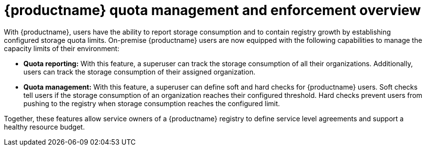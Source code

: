 :_content-type: CONCEPT
[id="red-hat-quay-quota-management-and-enforcement"]
= {productname} quota management and enforcement overview

With {productname}, users have the ability to report storage consumption and to contain registry growth by establishing configured storage quota limits. On-premise {productname} users are now equipped with the following capabilities to manage the capacity limits of their environment:

* **Quota reporting:** With this feature, a superuser can track the storage consumption of all their organizations. Additionally, users can track the storage consumption of their assigned organization.

* **Quota management:** With this feature, a superuser can define soft and hard checks for {productname} users. Soft checks tell users if the storage consumption of an organization reaches their configured threshold. Hard checks prevent users from pushing to the registry when storage consumption reaches the configured limit.

Together, these features allow service owners of a {productname} registry to define service level agreements and support a healthy resource budget.
